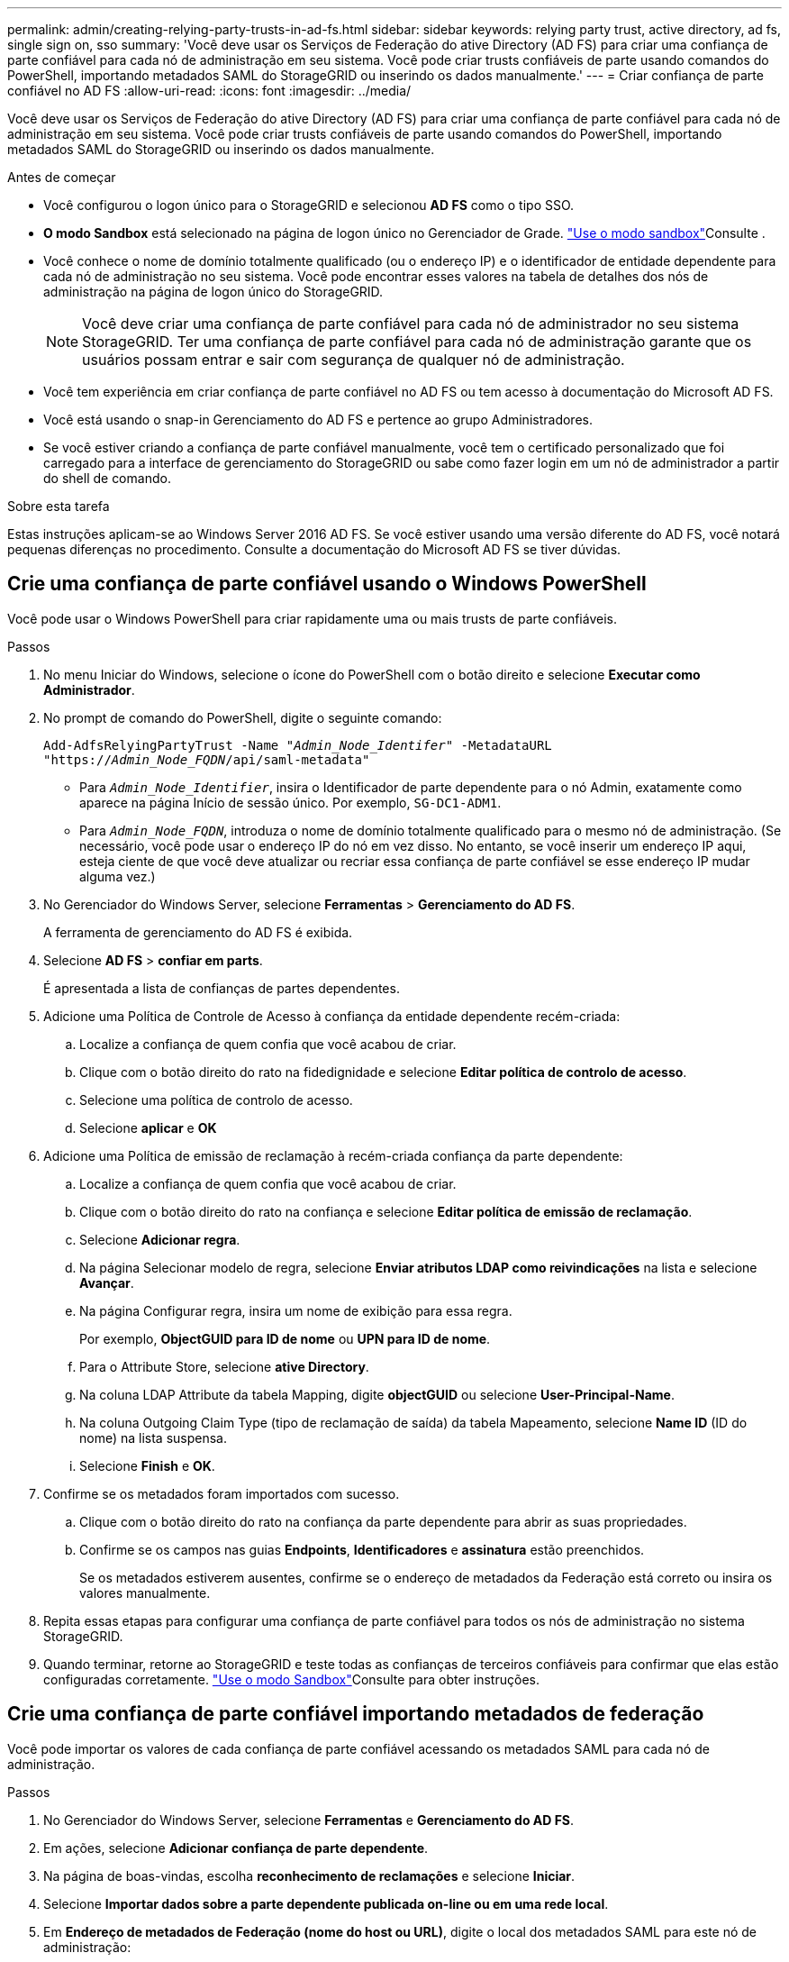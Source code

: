 ---
permalink: admin/creating-relying-party-trusts-in-ad-fs.html 
sidebar: sidebar 
keywords: relying party trust, active directory, ad fs, single sign on, sso 
summary: 'Você deve usar os Serviços de Federação do ative Directory (AD FS) para criar uma confiança de parte confiável para cada nó de administração em seu sistema. Você pode criar trusts confiáveis de parte usando comandos do PowerShell, importando metadados SAML do StorageGRID ou inserindo os dados manualmente.' 
---
= Criar confiança de parte confiável no AD FS
:allow-uri-read: 
:icons: font
:imagesdir: ../media/


[role="lead"]
Você deve usar os Serviços de Federação do ative Directory (AD FS) para criar uma confiança de parte confiável para cada nó de administração em seu sistema. Você pode criar trusts confiáveis de parte usando comandos do PowerShell, importando metadados SAML do StorageGRID ou inserindo os dados manualmente.

.Antes de começar
* Você configurou o logon único para o StorageGRID e selecionou *AD FS* como o tipo SSO.
* *O modo Sandbox* está selecionado na página de logon único no Gerenciador de Grade. link:../admin/using-sandbox-mode.html["Use o modo sandbox"]Consulte .
* Você conhece o nome de domínio totalmente qualificado (ou o endereço IP) e o identificador de entidade dependente para cada nó de administração no seu sistema. Você pode encontrar esses valores na tabela de detalhes dos nós de administração na página de logon único do StorageGRID.
+

NOTE: Você deve criar uma confiança de parte confiável para cada nó de administrador no seu sistema StorageGRID. Ter uma confiança de parte confiável para cada nó de administração garante que os usuários possam entrar e sair com segurança de qualquer nó de administração.

* Você tem experiência em criar confiança de parte confiável no AD FS ou tem acesso à documentação do Microsoft AD FS.
* Você está usando o snap-in Gerenciamento do AD FS e pertence ao grupo Administradores.
* Se você estiver criando a confiança de parte confiável manualmente, você tem o certificado personalizado que foi carregado para a interface de gerenciamento do StorageGRID ou sabe como fazer login em um nó de administrador a partir do shell de comando.


.Sobre esta tarefa
Estas instruções aplicam-se ao Windows Server 2016 AD FS. Se você estiver usando uma versão diferente do AD FS, você notará pequenas diferenças no procedimento. Consulte a documentação do Microsoft AD FS se tiver dúvidas.



== Crie uma confiança de parte confiável usando o Windows PowerShell

Você pode usar o Windows PowerShell para criar rapidamente uma ou mais trusts de parte confiáveis.

.Passos
. No menu Iniciar do Windows, selecione o ícone do PowerShell com o botão direito e selecione *Executar como Administrador*.
. No prompt de comando do PowerShell, digite o seguinte comando:
+
`Add-AdfsRelyingPartyTrust -Name "_Admin_Node_Identifer_" -MetadataURL "https://_Admin_Node_FQDN_/api/saml-metadata"`

+
** Para `_Admin_Node_Identifier_`, insira o Identificador de parte dependente para o nó Admin, exatamente como aparece na página Início de sessão único. Por exemplo, `SG-DC1-ADM1`.
** Para `_Admin_Node_FQDN_`, introduza o nome de domínio totalmente qualificado para o mesmo nó de administração. (Se necessário, você pode usar o endereço IP do nó em vez disso. No entanto, se você inserir um endereço IP aqui, esteja ciente de que você deve atualizar ou recriar essa confiança de parte confiável se esse endereço IP mudar alguma vez.)


. No Gerenciador do Windows Server, selecione *Ferramentas* > *Gerenciamento do AD FS*.
+
A ferramenta de gerenciamento do AD FS é exibida.

. Selecione *AD FS* > *confiar em parts*.
+
É apresentada a lista de confianças de partes dependentes.

. Adicione uma Política de Controle de Acesso à confiança da entidade dependente recém-criada:
+
.. Localize a confiança de quem confia que você acabou de criar.
.. Clique com o botão direito do rato na fidedignidade e selecione *Editar política de controlo de acesso*.
.. Selecione uma política de controlo de acesso.
.. Selecione *aplicar* e *OK*


. Adicione uma Política de emissão de reclamação à recém-criada confiança da parte dependente:
+
.. Localize a confiança de quem confia que você acabou de criar.
.. Clique com o botão direito do rato na confiança e selecione *Editar política de emissão de reclamação*.
.. Selecione *Adicionar regra*.
.. Na página Selecionar modelo de regra, selecione *Enviar atributos LDAP como reivindicações* na lista e selecione *Avançar*.
.. Na página Configurar regra, insira um nome de exibição para essa regra.
+
Por exemplo, *ObjectGUID para ID de nome* ou *UPN para ID de nome*.

.. Para o Attribute Store, selecione *ative Directory*.
.. Na coluna LDAP Attribute da tabela Mapping, digite *objectGUID* ou selecione *User-Principal-Name*.
.. Na coluna Outgoing Claim Type (tipo de reclamação de saída) da tabela Mapeamento, selecione *Name ID* (ID do nome) na lista suspensa.
.. Selecione *Finish* e *OK*.


. Confirme se os metadados foram importados com sucesso.
+
.. Clique com o botão direito do rato na confiança da parte dependente para abrir as suas propriedades.
.. Confirme se os campos nas guias *Endpoints*, *Identificadores* e *assinatura* estão preenchidos.
+
Se os metadados estiverem ausentes, confirme se o endereço de metadados da Federação está correto ou insira os valores manualmente.



. Repita essas etapas para configurar uma confiança de parte confiável para todos os nós de administração no sistema StorageGRID.
. Quando terminar, retorne ao StorageGRID e teste todas as confianças de terceiros confiáveis para confirmar que elas estão configuradas corretamente. link:using-sandbox-mode.html["Use o modo Sandbox"]Consulte para obter instruções.




== Crie uma confiança de parte confiável importando metadados de federação

Você pode importar os valores de cada confiança de parte confiável acessando os metadados SAML para cada nó de administração.

.Passos
. No Gerenciador do Windows Server, selecione *Ferramentas* e *Gerenciamento do AD FS*.
. Em ações, selecione *Adicionar confiança de parte dependente*.
. Na página de boas-vindas, escolha *reconhecimento de reclamações* e selecione *Iniciar*.
. Selecione *Importar dados sobre a parte dependente publicada on-line ou em uma rede local*.
. Em *Endereço de metadados de Federação (nome do host ou URL)*, digite o local dos metadados SAML para este nó de administração:
+
`https://_Admin_Node_FQDN_/api/saml-metadata`

+
Para `_Admin_Node_FQDN_`, introduza o nome de domínio totalmente qualificado para o mesmo nó de administração. (Se necessário, você pode usar o endereço IP do nó em vez disso. No entanto, se você inserir um endereço IP aqui, esteja ciente de que você deve atualizar ou recriar essa confiança de parte confiável se esse endereço IP mudar alguma vez.)

. Conclua o assistente confiar na parte confiável, salve a confiança da parte confiável e feche o assistente.
+

NOTE: Ao inserir o nome de exibição, use o Identificador de parte confiável para o nó Admin, exatamente como ele aparece na página de logon único no Gerenciador de Grade. Por exemplo, `SG-DC1-ADM1`.

. Adicionar uma regra de reclamação:
+
.. Clique com o botão direito do rato na confiança e selecione *Editar política de emissão de reclamação*.
.. Selecione *Adicionar regra*:
.. Na página Selecionar modelo de regra, selecione *Enviar atributos LDAP como reivindicações* na lista e selecione *Avançar*.
.. Na página Configurar regra, insira um nome de exibição para essa regra.
+
Por exemplo, *ObjectGUID para ID de nome* ou *UPN para ID de nome*.

.. Para o Attribute Store, selecione *ative Directory*.
.. Na coluna LDAP Attribute da tabela Mapping, digite *objectGUID* ou selecione *User-Principal-Name*.
.. Na coluna Outgoing Claim Type (tipo de reclamação de saída) da tabela Mapeamento, selecione *Name ID* (ID do nome) na lista suspensa.
.. Selecione *Finish* e *OK*.


. Confirme se os metadados foram importados com sucesso.
+
.. Clique com o botão direito do rato na confiança da parte dependente para abrir as suas propriedades.
.. Confirme se os campos nas guias *Endpoints*, *Identificadores* e *assinatura* estão preenchidos.
+
Se os metadados estiverem ausentes, confirme se o endereço de metadados da Federação está correto ou insira os valores manualmente.



. Repita essas etapas para configurar uma confiança de parte confiável para todos os nós de administração no sistema StorageGRID.
. Quando terminar, retorne ao StorageGRID e teste todas as confianças de terceiros confiáveis para confirmar que elas estão configuradas corretamente. link:using-sandbox-mode.html["Use o modo Sandbox"]Consulte para obter instruções.




== Crie uma confiança de parte confiável manualmente

Se você optar por não importar os dados para as partes confiáveis, você poderá inserir os valores manualmente.

.Passos
. No Gerenciador do Windows Server, selecione *Ferramentas* e *Gerenciamento do AD FS*.
. Em ações, selecione *Adicionar confiança de parte dependente*.
. Na página de boas-vindas, escolha *reconhecimento de reclamações* e selecione *Iniciar*.
. Selecione *Digite os dados sobre a parte que depende manualmente* e selecione *Next*.
. Conclua o assistente confiança da parte dependente:
+
.. Introduza um nome de apresentação para este nó de administração.
+
Para obter consistência, use o Identificador de parte confiável para o nó Admin, exatamente como ele aparece na página de logon único no Gerenciador de Grade. Por exemplo, `SG-DC1-ADM1`.

.. Ignore a etapa para configurar um certificado de criptografia de token opcional.
.. Na página Configurar URL, marque a caixa de seleção *Ativar suporte para o protocolo SAML 2,0 WebSSO*.
.. Digite o URL do endpoint do serviço SAML para o nó Admin:
+
`https://_Admin_Node_FQDN_/api/saml-response`

+
Para `_Admin_Node_FQDN_`, introduza o nome de domínio totalmente qualificado para o nó Admin. (Se necessário, você pode usar o endereço IP do nó em vez disso. No entanto, se você inserir um endereço IP aqui, esteja ciente de que você deve atualizar ou recriar essa confiança de parte confiável se esse endereço IP mudar alguma vez.)

.. Na página Configurar Identificadores, especifique o Identificador da parte de dependência para o mesmo nó de administração:
+
`_Admin_Node_Identifier_`

+
Para `_Admin_Node_Identifier_`, insira o Identificador de parte dependente para o nó Admin, exatamente como aparece na página Início de sessão único. Por exemplo, `SG-DC1-ADM1`.

.. Revise as configurações, salve a confiança da parte confiável e feche o assistente.
+
A caixa de diálogo Editar política de emissão de reclamação é exibida.

+

NOTE: Se a caixa de diálogo não for exibida, clique com o botão direito do Mouse no Trust e selecione *Editar política de emissão de reclamação*.



. Para iniciar o assistente de regra de reclamação, selecione *Adicionar regra*:
+
.. Na página Selecionar modelo de regra, selecione *Enviar atributos LDAP como reivindicações* na lista e selecione *Avançar*.
.. Na página Configurar regra, insira um nome de exibição para essa regra.
+
Por exemplo, *ObjectGUID para ID de nome* ou *UPN para ID de nome*.

.. Para o Attribute Store, selecione *ative Directory*.
.. Na coluna LDAP Attribute da tabela Mapping, digite *objectGUID* ou selecione *User-Principal-Name*.
.. Na coluna Outgoing Claim Type (tipo de reclamação de saída) da tabela Mapeamento, selecione *Name ID* (ID do nome) na lista suspensa.
.. Selecione *Finish* e *OK*.


. Clique com o botão direito do rato na confiança da parte dependente para abrir as suas propriedades.
. Na guia *Endpoints*, configure o endpoint para logout único (SLO):
+
.. Selecione *Adicionar SAML*.
.. Selecione *Endpoint Type* > *SAML Logout*.
.. Selecione *Binding* > *Redirect*.
.. No campo *URL confiável*, insira a URL usada para logout único (SLO) deste nó Admin:
+
`https://_Admin_Node_FQDN_/api/saml-logout`

+
Para `_Admin_Node_FQDN_`, introduza o nome de domínio totalmente qualificado do nó de administração. (Se necessário, você pode usar o endereço IP do nó em vez disso. No entanto, se você inserir um endereço IP aqui, esteja ciente de que você deve atualizar ou recriar essa confiança de parte confiável se esse endereço IP mudar alguma vez.)

.. Selecione *OK*.


. Na guia *assinatura*, especifique o certificado de assinatura para essa confiança de parte confiável:
+
.. Adicione o certificado personalizado:
+
*** Se tiver o certificado de gestão personalizado que carregou no StorageGRID, selecione esse certificado.
*** Se você não tiver o certificado personalizado, faça login no Admin Node, vá para `/var/local/mgmt-api` o diretório do Admin Node e adicione o `custom-server.crt` arquivo de certificado.
+

NOTE: O uso do certificado padrão do Admin Node (`server.crt`) não é recomendado. Se o nó Admin falhar, o certificado padrão será regenerado quando você recuperar o nó e você precisará atualizar a confiança da parte confiável.



.. Selecione *aplicar* e *OK*.
+
As propriedades da parte dependente são salvas e fechadas.



. Repita essas etapas para configurar uma confiança de parte confiável para todos os nós de administração no sistema StorageGRID.
. Quando terminar, retorne ao StorageGRID e teste todas as confianças de terceiros confiáveis para confirmar que elas estão configuradas corretamente. link:using-sandbox-mode.html["Use o modo sandbox"]Consulte para obter instruções.

